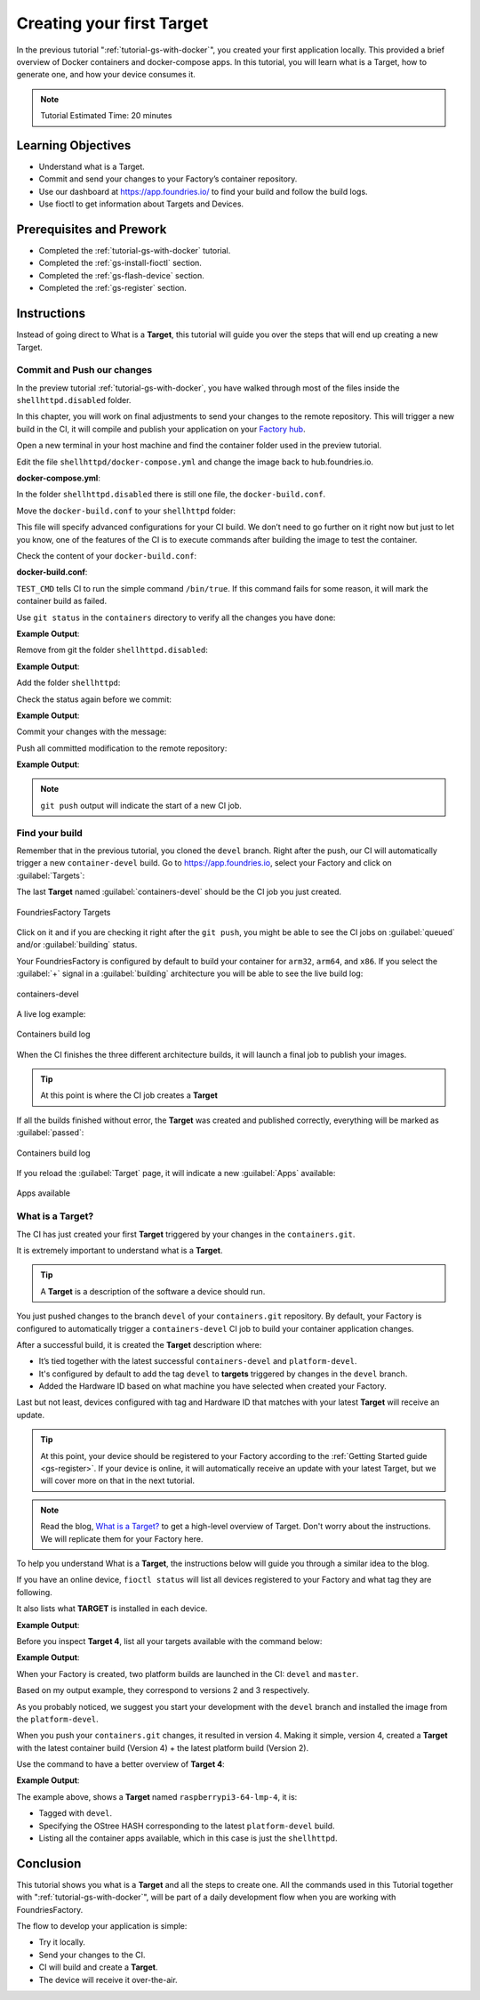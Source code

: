.. _tutorial-creating-first-target:

Creating your first Target
==========================

In the previous tutorial ":ref:`tutorial-gs-with-docker`", you created your first 
application locally. This provided a brief overview of Docker containers and 
docker-compose apps. In this tutorial, you will learn what is a Target, how to generate 
one, and how your device consumes it.

.. note::

  Tutorial Estimated Time: 20 minutes

Learning Objectives
-------------------

- Understand what is a Target.
- Commit and send your changes to your Factory’s container repository.
- Use our dashboard at https://app.foundries.io/ to find your build and follow the build logs.
- Use fioctl to get information about Targets and Devices.

Prerequisites and Prework
-------------------------

- Completed the :ref:`tutorial-gs-with-docker` tutorial.
- Completed the :ref:`gs-install-fioctl` section.
- Completed the :ref:`gs-flash-device` section.
- Completed the :ref:`gs-register` section.

Instructions
------------

Instead of going direct to What is a **Target**, this tutorial will guide you over 
the steps that will end up creating a new Target.

Commit and Push our changes
^^^^^^^^^^^^^^^^^^^^^^^^^^^

In the preview tutorial :ref:`tutorial-gs-with-docker`, you have walked through 
most of the files inside the ``shellhttpd.disabled`` folder.

In this chapter, you will work on final adjustments to send your changes to 
the remote repository. This will trigger a new build in the CI, it will 
compile and publish your application on your `Factory hub <https://hub.foundries.io/>`_.

Open a new terminal in your host machine and find the container folder used in 
the preview tutorial.

.. prompt:: bash host:~$

     cd containers/

Edit the file ``shellhttpd/docker-compose.yml`` and change the image back 
to hub.foundries.io.

.. prompt:: bash host:~$, auto

    host:~$ gedit shellhttpd/docker-compose.yml

**docker-compose.yml**:

.. prompt:: text

     version: '3.2'
     
     services:
       httpd:
         image: hub.foundries.io/unique-name/shellhttpd:latest
     #    image: shellhttpd:1.0
         restart: always
         ports:
           - 8080:${PORT-8080}
         environment:
           MSG: "${MSG-Hello world}"       

In the folder ``shellhttpd.disabled`` there is still one file, the ``docker-build.conf``.

Move the ``docker-build.conf`` to your ``shellhttpd`` folder:

.. prompt:: bash host:~$, auto

    host:~$ mv shellhttpd.disabled/docker-build.conf shellhttpd/

This file will specify advanced configurations for your CI build. We don’t need 
to go further on it right now but just to let you know, one of the features of 
the CI is to execute commands after building the image to test the container.

Check the content of your ``docker-build.conf``:

.. prompt:: bash host:~$, auto

    host:~$ cat shellhttpd/docker-build.conf 

**docker-build.conf**:

.. prompt:: text

     # Allow CI loop to unit test the container by running a command inside it
     TEST_CMD="/bin/true"

``TEST_CMD`` tells CI to run the simple command ``/bin/true``. If this command 
fails for some reason, it will mark the container build as failed.

Use ``git status`` in the ``containers`` directory to verify all the changes you have done:

.. prompt:: bash host:~$, auto

    host:~$ git status

**Example Output**:

.. prompt:: text

     On branch devel
     Your branch is up to date with 'origin/devel'.
     
     Changes not staged for commit:
       (use "git add/rm <file>..." to update what will be committed)
       (use "git restore <file>..." to discard changes in working directory)
	     deleted:    shellhttpd.disabled/Dockerfile
	     deleted:    shellhttpd.disabled/docker-build.conf
	     deleted:    shellhttpd.disabled/docker-compose.yml
	     deleted:    shellhttpd.disabled/httpd.sh
     Untracked files:
       (use "git add <file>..." to include in what will be committed)
	     shellhttpd/
     no changes added to commit (use "git add" and/or "git commit -a")

Remove from git the folder ``shellhttpd.disabled``: 

.. prompt:: bash host:~$, auto

    host:~$ git rm -r shellhttpd.disabled/

**Example Output**:

.. prompt:: text

     rm 'shellhttpd.disabled/Dockerfile'
     rm 'shellhttpd.disabled/docker-build.conf'
     rm 'shellhttpd.disabled/docker-compose.yml'
     rm 'shellhttpd.disabled/httpd.sh'

Add the folder ``shellhttpd``:

.. prompt:: bash host:~$, auto

    host:~$ git add shellhttpd/
    
Check the status again before we commit:

.. prompt:: bash host:~$, auto

    host:~$ git status

**Example Output**:

.. prompt:: text

     On branch devel
     Your branch is up to date with 'origin/devel'.
     Changes to be committed:
       (use "git restore --staged <file>..." to unstage)
	     renamed:    shellhttpd.disabled/Dockerfile -> shellhttpd/Dockerfile
	     renamed:    shellhttpd.disabled/docker-build.conf -> shellhttpd/docker-build.conf
	     renamed:    shellhttpd.disabled/docker-compose.yml -> shellhttpd/docker-compose.yml
	     renamed:    shellhttpd.disabled/httpd.sh -> shellhttpd/httpd.sh

Commit your changes with the message:

.. prompt:: bash host:~$, auto

    host:~$ git commit -m "shellhttpd: add application"

Push all committed modification to the remote repository:

.. prompt:: bash host:~$, auto

    host:~$ git push

**Example Output**:

.. prompt:: text

     Enumerating objects: 6, done.
     Counting objects: 100% (6/6), done.
     Delta compression using up to 16 threads
     Compressing objects: 100% (5/5), done.
     Writing objects: 100% (5/5), 795 bytes | 795.00 KiB/s, done.
     Total 5 (delta 0), reused 0 (delta 0), pack-reused 0
     remote: Trigger CI job...
     remote: CI job started: https://ci.foundries.io/projects/unique-name/lmp/builds/4/
     To https://source.foundries.io/factories/unique-name/containers.git
        daaca9c..d7bc382  devel -> devel

.. note::

   ``git push`` output will indicate the start of a new CI job.

Find your build
^^^^^^^^^^^^^^^

Remember that in the previous tutorial, you cloned the ``devel`` branch. 
Right after the push, our CI will automatically trigger a new ``container-devel`` build.
Go to https://app.foundries.io, select your Factory and click on :guilabel:`Targets`:

The last **Target** named :guilabel:`containers-devel` should be the CI job you just created.

.. figure:: /_static/tutorials/creating-first-target/tutorial-find-build.png
   :width: 900
   :align: center

   FoundriesFactory Targets

Click on it and if you are checking it right after the ``git push``, you might 
be able to see the CI jobs on :guilabel:`queued` and/or :guilabel:`building` status.

Your FoundriesFactory is configured by default to build your container for 
``arm32``, ``arm64``, and ``x86``. If you select the :guilabel:`+` signal in a 
:guilabel:`building` architecture you will be able to see the live build log:

.. figure:: /_static/tutorials/creating-first-target/tutorial-containers.png
   :width: 900
   :align: center

   containers-devel

A live log example:

.. figure:: /_static/tutorials/creating-first-target/tutorial-logs.png
   :width: 900
   :align: center

   Containers build log

When the CI finishes the three different architecture builds, it will launch a 
final job to publish your images.

.. tip::

   At this point is where the CI job creates a **Target**

If all the builds finished without error, the **Target** was created and published correctly, 
everything will be marked as :guilabel:`passed`:

.. figure:: /_static/tutorials/creating-first-target/tutorial-finish.png
   :width: 900
   :align: center

   Containers build log

If you reload the :guilabel:`Target` page, it will indicate a new :guilabel:`Apps` available:

.. figure:: /_static/tutorials/creating-first-target/tutorial-tag.png
   :width: 900
   :align: center

   Apps available


What is a Target?
^^^^^^^^^^^^^^^^^

The CI has just created your first **Target** triggered by your changes in the ``containers.git``.

It is extremely important to understand what is a **Target**.

.. tip::

   A **Target** is a description of the software a device should run.

You just pushed changes to the branch ``devel`` of your ``containers.git`` repository. 
By default, your Factory is configured to automatically trigger a ``containers-devel`` 
CI job to build your container application changes.

After a successful build, it is created the **Target** description where:

- It’s tied together with the latest successful ``containers-devel`` and ``platform-devel``.
- It's configured by default to add the tag ``devel`` to **targets** triggered by changes in the ``devel`` branch.
- Added the Hardware ID based on what machine you have selected when created your Factory.

Last but not least, devices configured with tag and Hardware ID that matches 
with your latest **Target** will receive an update.

.. tip::

   At this point, your device should be registered to your Factory according to 
   the :ref:`Getting Started guide <gs-register>`. If your device is online, it 
   will automatically receive an update with your latest Target, but we will 
   cover more on that in the next tutorial.

.. note::

   Read the blog, `What is a Target?
   <https://foundries.io/insights/blog/2020/05/14/whats-a-target/>`_ 
   to get a high-level overview of Target. Don't worry about the instructions. 
   We will replicate them for your Factory here.

To help you understand What is a **Target**, the instructions below will guide you 
through a similar idea to the blog.

If you have an online device, ``fioctl status`` will list all devices registered 
to your Factory and what tag they are following.

It also lists what **TARGET** is installed in each device.

.. prompt:: bash host:~$, auto

    host:~$ fioctl status -f <factory_name>

**Example Output**:

.. prompt:: text

     Total number of devices: 1
     
     TAG    LATEST TARGET  DEVICES  ON LATEST  ONLINE
     ---    -------------  -------  ---------  ------
     devel  4              1        1          1
     
     ## Tag: devel
	     TARGET  DEVICES  DETAILS
	     ------  -------  -------
	     4       1        `fioctl targets show 4`

Before you inspect **Target 4**, list all your targets available with the command below:

.. prompt:: bash host:~$, auto

    host:~$ fioctl targets list -f <factory_name>

**Example Output**:

.. prompt:: text

     VERSION  TAGS    APPS        HARDWARE IDs
     -------  ----    ----        ------------
     2        devel               raspberrypi3-64
     3        master              raspberrypi3-64
     4        devel   shellhttpd  raspberrypi3-64

When your Factory is created, two platform builds are launched in the CI: ``devel`` and ``master``.

Based on my output example, they correspond to versions 2 and 3 respectively.

As you probably noticed, we suggest you start your development with the ``devel`` 
branch and installed the image from the ``platform-devel``.

When you push your ``containers.git`` changes, it resulted in version 4. 
Making it simple, version 4, created a **Target** with the latest 
container build (Version 4) + the latest platform build (Version 2).

Use the command to have a better overview of **Target 4**:

.. prompt:: bash host:~$, auto

    host:~$ fioctl targets show 4 -f <factory_name>

**Example Output**:

.. prompt:: text

     Tags:	devel
     CI:	https://ci.foundries.io/projects/cavel/lmp/builds/4/
     Source:
	     https://source.foundries.io/factories/cavel/lmp-manifest.git/commit/?id=fb119f5
	     https://source.foundries.io/factories/cavel/meta-subscriber-overrides.git/commit/?id=d89efb2
	     https://source.foundries.io/factories/cavel/containers.git/commit/?id=0bec425
     
     TARGET NAME            OSTREE HASH - SHA256
     -----------            --------------------
     raspberrypi3-64-lmp-4  3abd308ea6d4caffcdf250c7170e0dc9c8ff9082c64538bf14ca07c2df1beeff
     
     COMPOSE APP  VERSION
     -----------  -------
     shellhttpd   hub.foundries.io/cavel/shellhttpd@sha256:3ce57a22faa2484ce602c86f522b72b1b105ce85a14fc5b2a9a12eb12de4ec7f

The example above, shows a **Target** named ``raspberrypi3-64-lmp-4``, it is:

- Tagged with ``devel``.
- Specifying the OStree HASH corresponding to the latest ``platform-devel`` build.
- Listing all the container apps available, which in this case is just the ``shellhttpd``.

Conclusion
----------

This tutorial shows you what is a **Target** and all the steps to create one.
All the commands used in this Tutorial together with ":ref:`tutorial-gs-with-docker`",
will be part of a daily development flow when you are working with FoundriesFactory.

The flow to develop your application is simple:

- Try it locally.
- Send your changes to the CI.
- CI will build and create a **Target**.
- The device will receive it over-the-air.
